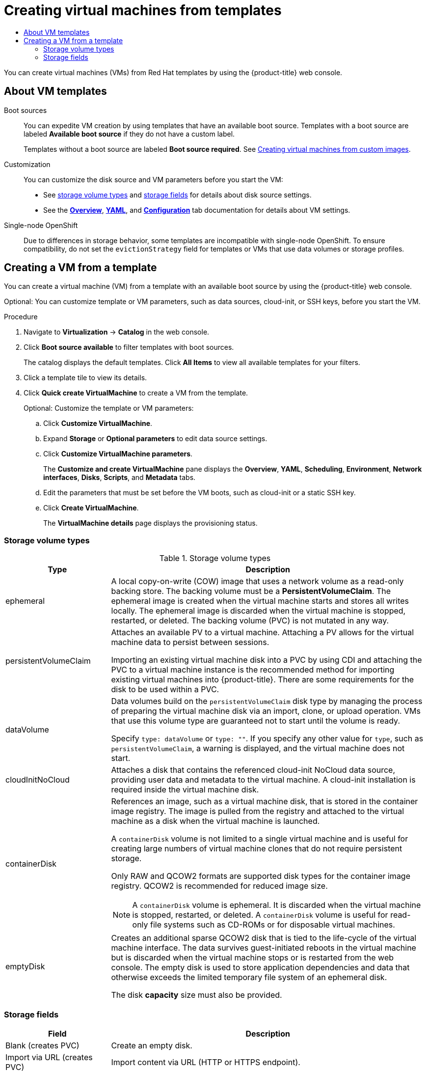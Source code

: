 :_mod-docs-content-type: ASSEMBLY
[id="virt-creating-vms-from-templates"]
= Creating virtual machines from templates
// The {product-title} attribute provides the context-sensitive name of the relevant OpenShift distribution, for example, "OpenShift Container Platform" or "OKD". The {product-version} attribute provides the product version relative to the distribution, for example "4.9".
// {product-title} and {product-version} are parsed when AsciiBinder queries the _distro_map.yml file in relation to the base branch of a pull request.
// See https://github.com/openshift/openshift-docs/blob/main/contributing_to_docs/doc_guidelines.adoc#product-name-and-version for more information on this topic.
// Other common attributes are defined in the following lines:
:data-uri:
:icons:
:experimental:
:toc: macro
:toc-title:
:imagesdir: images
:prewrap!:
:op-system-first: Red Hat Enterprise Linux CoreOS (RHCOS)
:op-system: RHCOS
:op-system-lowercase: rhcos
:op-system-base: RHEL
:op-system-base-full: Red Hat Enterprise Linux (RHEL)
:op-system-version: 8.x
:tsb-name: Template Service Broker
:kebab: image:kebab.png[title="Options menu"]
:rh-openstack-first: Red Hat OpenStack Platform (RHOSP)
:rh-openstack: RHOSP
:ai-full: Assisted Installer
:ai-version: 2.3
:cluster-manager-first: Red Hat OpenShift Cluster Manager
:cluster-manager: OpenShift Cluster Manager
:cluster-manager-url: link:https://console.redhat.com/openshift[OpenShift Cluster Manager Hybrid Cloud Console]
:cluster-manager-url-pull: link:https://console.redhat.com/openshift/install/pull-secret[pull secret from the Red Hat OpenShift Cluster Manager]
:insights-advisor-url: link:https://console.redhat.com/openshift/insights/advisor/[Insights Advisor]
:hybrid-console: Red Hat Hybrid Cloud Console
:hybrid-console-second: Hybrid Cloud Console
:oadp-first: OpenShift API for Data Protection (OADP)
:oadp-full: OpenShift API for Data Protection
:oc-first: pass:quotes[OpenShift CLI (`oc`)]
:product-registry: OpenShift image registry
:rh-storage-first: Red Hat OpenShift Data Foundation
:rh-storage: OpenShift Data Foundation
:rh-rhacm-first: Red Hat Advanced Cluster Management (RHACM)
:rh-rhacm: RHACM
:rh-rhacm-version: 2.8
:sandboxed-containers-first: OpenShift sandboxed containers
:sandboxed-containers-operator: OpenShift sandboxed containers Operator
:sandboxed-containers-version: 1.3
:sandboxed-containers-version-z: 1.3.3
:sandboxed-containers-legacy-version: 1.3.2
:cert-manager-operator: cert-manager Operator for Red Hat OpenShift
:secondary-scheduler-operator-full: Secondary Scheduler Operator for Red Hat OpenShift
:secondary-scheduler-operator: Secondary Scheduler Operator
// Backup and restore
:velero-domain: velero.io
:velero-version: 1.11
:launch: image:app-launcher.png[title="Application Launcher"]
:mtc-short: MTC
:mtc-full: Migration Toolkit for Containers
:mtc-version: 1.8
:mtc-version-z: 1.8.0
// builds (Valid only in 4.11 and later)
:builds-v2title: Builds for Red Hat OpenShift
:builds-v2shortname: OpenShift Builds v2
:builds-v1shortname: OpenShift Builds v1
//gitops
:gitops-title: Red Hat OpenShift GitOps
:gitops-shortname: GitOps
:gitops-ver: 1.1
:rh-app-icon: image:red-hat-applications-menu-icon.jpg[title="Red Hat applications"]
//pipelines
:pipelines-title: Red Hat OpenShift Pipelines
:pipelines-shortname: OpenShift Pipelines
:pipelines-ver: pipelines-1.12
:pipelines-version-number: 1.12
:tekton-chains: Tekton Chains
:tekton-hub: Tekton Hub
:artifact-hub: Artifact Hub
:pac: Pipelines as Code
//odo
:odo-title: odo
//OpenShift Kubernetes Engine
:oke: OpenShift Kubernetes Engine
//OpenShift Platform Plus
:opp: OpenShift Platform Plus
//openshift virtualization (cnv)
:VirtProductName: OpenShift Virtualization
:VirtVersion: 4.14
:KubeVirtVersion: v0.59.0
:HCOVersion: 4.14.0
:CNVNamespace: openshift-cnv
:CNVOperatorDisplayName: OpenShift Virtualization Operator
:CNVSubscriptionSpecSource: redhat-operators
:CNVSubscriptionSpecName: kubevirt-hyperconverged
:delete: image:delete.png[title="Delete"]
//distributed tracing
:DTProductName: Red Hat OpenShift distributed tracing platform
:DTShortName: distributed tracing platform
:DTProductVersion: 2.9
:JaegerName: Red Hat OpenShift distributed tracing platform (Jaeger)
:JaegerShortName: distributed tracing platform (Jaeger)
:JaegerVersion: 1.47.0
:OTELName: Red Hat OpenShift distributed tracing data collection
:OTELShortName: distributed tracing data collection
:OTELOperator: Red Hat OpenShift distributed tracing data collection Operator
:OTELVersion: 0.81.0
:TempoName: Red Hat OpenShift distributed tracing platform (Tempo)
:TempoShortName: distributed tracing platform (Tempo)
:TempoOperator: Tempo Operator
:TempoVersion: 2.1.1
//logging
:logging-title: logging subsystem for Red Hat OpenShift
:logging-title-uc: Logging subsystem for Red Hat OpenShift
:logging: logging subsystem
:logging-uc: Logging subsystem
//serverless
:ServerlessProductName: OpenShift Serverless
:ServerlessProductShortName: Serverless
:ServerlessOperatorName: OpenShift Serverless Operator
:FunctionsProductName: OpenShift Serverless Functions
//service mesh v2
:product-dedicated: Red Hat OpenShift Dedicated
:product-rosa: Red Hat OpenShift Service on AWS
:SMProductName: Red Hat OpenShift Service Mesh
:SMProductShortName: Service Mesh
:SMProductVersion: 2.4.4
:MaistraVersion: 2.4
//Service Mesh v1
:SMProductVersion1x: 1.1.18.2
//Windows containers
:productwinc: Red Hat OpenShift support for Windows Containers
// Red Hat Quay Container Security Operator
:rhq-cso: Red Hat Quay Container Security Operator
// Red Hat Quay
:quay: Red Hat Quay
:sno: single-node OpenShift
:sno-caps: Single-node OpenShift
//TALO and Redfish events Operators
:cgu-operator-first: Topology Aware Lifecycle Manager (TALM)
:cgu-operator-full: Topology Aware Lifecycle Manager
:cgu-operator: TALM
:redfish-operator: Bare Metal Event Relay
//Formerly known as CodeReady Containers and CodeReady Workspaces
:openshift-local-productname: Red Hat OpenShift Local
:openshift-dev-spaces-productname: Red Hat OpenShift Dev Spaces
// Factory-precaching-cli tool
:factory-prestaging-tool: factory-precaching-cli tool
:factory-prestaging-tool-caps: Factory-precaching-cli tool
:openshift-networking: Red Hat OpenShift Networking
// TODO - this probably needs to be different for OKD
//ifdef::openshift-origin[]
//:openshift-networking: OKD Networking
//endif::[]
// logical volume manager storage
:lvms-first: Logical volume manager storage (LVM Storage)
:lvms: LVM Storage
//Operator SDK version
:osdk_ver: 1.31.0
//Operator SDK version that shipped with the previous OCP 4.x release
:osdk_ver_n1: 1.28.0
//Next-gen (OCP 4.14+) Operator Lifecycle Manager, aka "v1"
:olmv1: OLM 1.0
:olmv1-first: Operator Lifecycle Manager (OLM) 1.0
:ztp-first: GitOps Zero Touch Provisioning (ZTP)
:ztp: GitOps ZTP
:3no: three-node OpenShift
:3no-caps: Three-node OpenShift
:run-once-operator: Run Once Duration Override Operator
// Web terminal
:web-terminal-op: Web Terminal Operator
:devworkspace-op: DevWorkspace Operator
:secrets-store-driver: Secrets Store CSI driver
:secrets-store-operator: Secrets Store CSI Driver Operator
//AWS STS
:sts-first: Security Token Service (STS)
:sts-full: Security Token Service
:sts-short: STS
//Cloud provider names
//AWS
:aws-first: Amazon Web Services (AWS)
:aws-full: Amazon Web Services
:aws-short: AWS
//GCP
:gcp-first: Google Cloud Platform (GCP)
:gcp-full: Google Cloud Platform
:gcp-short: GCP
//alibaba cloud
:alibaba: Alibaba Cloud
// IBM Cloud VPC
:ibmcloudVPCProductName: IBM Cloud VPC
:ibmcloudVPCRegProductName: IBM(R) Cloud VPC
// IBM Cloud
:ibm-cloud-bm: IBM Cloud Bare Metal (Classic)
:ibm-cloud-bm-reg: IBM Cloud(R) Bare Metal (Classic)
// IBM Power
:ibmpowerProductName: IBM Power
:ibmpowerRegProductName: IBM(R) Power
// IBM zSystems
:ibmzProductName: IBM Z
:ibmzRegProductName: IBM(R) Z
:linuxoneProductName: IBM(R) LinuxONE
//Azure
:azure-full: Microsoft Azure
:azure-short: Azure
//vSphere
:vmw-full: VMware vSphere
:vmw-short: vSphere
//Oracle
:oci-first: Oracle(R) Cloud Infrastructure
:oci: OCI
:ocvs-first: Oracle(R) Cloud VMware Solution (OCVS)
:ocvs: OCVS
:context: virt-creating-vms-from-templates

toc::[]

You can create virtual machines (VMs) from Red Hat templates by using the {product-title} web console.

[id="virt-about-templates"]
== About VM templates

Boot sources::
You can expedite VM creation by using templates that have an available boot source. Templates with a boot source are labeled *Available boot source* if they do not have a custom label.
+
Templates without a boot source are labeled *Boot source required*. See xref:../../../virt/virtual_machines/creating_vms_custom/virt-creating-vms-from-custom-images-overview.adoc#virt-creating-vms-from-custom-images-overview[Creating virtual machines from custom images].

Customization::
You can customize the disk source and VM parameters before you start the VM:

* See xref:../../../virt/virtual_machines/creating_vms_rh/virt-creating-vms-from-templates.adoc#virt-vm-storage-volume-types_virt-creating-vms-from-templates[storage volume types] and xref:../../../virt/virtual_machines/creating_vms_rh/virt-creating-vms-from-templates.adoc#virt-storage-wizard-fields-web_virt-creating-vms-from-templates[storage fields] for details about disk source settings.

* See the xref:../../../virt/getting_started/virt-web-console-overview.adoc#virtualmachine-details-overview_virt-web-console-overview[*Overview*], xref:../../../virt/getting_started/virt-web-console-overview.adoc#virtualmachine-details-yaml_virt-web-console-overview[*YAML*], and xref:../../../virt/getting_started/virt-web-console-overview.adoc#virtualmachine-details-configuration_virt-web-console-overview[*Configuration*] tab documentation for details about VM settings.

{sno-caps}::
Due to differences in storage behavior, some templates are incompatible with {sno}. To ensure compatibility, do not set the `evictionStrategy` field for templates or VMs that use data volumes or storage profiles.

:leveloffset: +1

// Module included in the following assemblies:
//
// * virt/virtual_machines/creating_vms_rh/virt-creating-vms-from-templates.adoc

:_mod-docs-content-type: PROCEDURE
[id="virt-creating-vm-from-template_{context}"]
= Creating a VM from a template

You can create a virtual machine (VM) from a template with an available boot source by using the {product-title} web console.

Optional: You can customize template or VM parameters, such as data sources, cloud-init, or SSH keys, before you start the VM.

.Procedure

. Navigate to *Virtualization* -> *Catalog* in the web console.
. Click *Boot source available* to filter templates with boot sources.
+
The catalog displays the default templates. Click *All Items* to view all available templates for your filters.

. Click a template tile to view its details.
. Click *Quick create VirtualMachine* to create a VM from the template.
+
Optional: Customize the template or VM parameters:

.. Click *Customize VirtualMachine*.
.. Expand *Storage* or *Optional parameters* to edit data source settings.
.. Click *Customize VirtualMachine parameters*.
+
The *Customize and create VirtualMachine* pane displays the *Overview*, *YAML*, *Scheduling*, *Environment*, *Network interfaces*, *Disks*, *Scripts*, and *Metadata* tabs.

.. Edit the parameters that must be set before the VM boots, such as cloud-init or a static SSH key.
.. Click *Create VirtualMachine*.
+
The *VirtualMachine details* page displays the provisioning status.

:leveloffset!:

:leveloffset: +2

// Module included in the following assemblies:
//
// * virt/virtual_machines/creating_vms_rh/virt-creating-vms-from-templates.adoc

[id="virt-vm-storage-volume-types_{context}"]
= Storage volume types

.Storage volume types
[cols="1a,3a"]
|===
|Type |Description

|ephemeral
|A local copy-on-write (COW) image that uses a network volume as a read-only backing store. The backing volume must be a *PersistentVolumeClaim*. The ephemeral image is created when the virtual machine starts and stores all writes locally. The ephemeral image is discarded when the virtual machine is stopped, restarted, or deleted. The backing volume (PVC) is not mutated in any way.

|persistentVolumeClaim
|Attaches an available PV to a virtual machine. Attaching a PV allows for the virtual machine data to persist between sessions.

Importing an existing virtual machine disk into a PVC by using CDI and attaching the PVC to a virtual machine instance is the recommended method for importing existing virtual machines into {product-title}. There are some requirements for the disk to be used within a PVC.

|dataVolume
|Data volumes build on the `persistentVolumeClaim` disk type by managing the process of preparing the virtual machine disk via an import, clone, or upload operation. VMs that use this volume type are guaranteed not to start until the volume is ready.

Specify `type: dataVolume` or `type: ""`. If you specify any other value for `type`, such as `persistentVolumeClaim`, a warning is displayed, and the virtual machine does not start.

|cloudInitNoCloud
|Attaches a disk that contains the referenced cloud-init NoCloud data source, providing user data and metadata to the virtual machine. A cloud-init installation is required inside the virtual machine disk.

|containerDisk
|References an image, such as a virtual machine disk, that is stored in the container image registry. The image is pulled from the registry and attached to the virtual machine as a disk when the virtual machine is launched.

A `containerDisk` volume is not limited to a single virtual machine and is useful for creating large numbers of virtual machine clones that do not require persistent storage.

Only RAW and QCOW2 formats are supported disk types for the container image registry. QCOW2 is recommended for reduced image size.

[NOTE]
====
A `containerDisk` volume is ephemeral. It is discarded when the virtual machine is stopped, restarted, or deleted. A `containerDisk` volume is useful for read-only file systems such as CD-ROMs or for disposable virtual machines.
====

|emptyDisk
|Creates an additional sparse QCOW2 disk that is tied to the life-cycle of the virtual machine interface. The data survives guest-initiated reboots in the virtual machine but is discarded when the virtual machine stops or is restarted from the web console. The empty disk is used to store application dependencies and data that otherwise exceeds the limited temporary file system of an ephemeral disk.

The disk *capacity* size must also be provided.

|===

:leveloffset!:

:leveloffset: +2

// Module included in the following assemblies:
//
// * virt/virtual_machines/creating_vms_rh/virt-creating-vms-from-templates.adoc

[id="virt-storage-wizard-fields-web_{context}"]
= Storage fields

[cols="1a,3a"]
|===
|Field |Description

|Blank (creates PVC)
|Create an empty disk.

|Import via URL (creates PVC)
|Import content via URL (HTTP or HTTPS endpoint).

|Use an existing PVC
|Use a PVC that is already available in the cluster.

|Clone existing PVC (creates PVC)
|Select an existing PVC available in the cluster and clone it.

|Import via Registry (creates PVC)
|Import content via container registry.

|Container (ephemeral)
|Upload content from a container located in a registry accessible from the cluster. The container disk should be used only for read-only filesystems such as CD-ROMs or temporary virtual machines.

|Name
|Name of the disk. The name can contain lowercase letters (`a-z`), numbers (`0-9`), hyphens (`-`), and periods (`.`), up to a maximum of 253 characters. The first and last characters must be alphanumeric. The name must not contain uppercase letters, spaces, or special characters.

|Size
|Size of the disk in GiB.

|Type
|Type of disk. Example: Disk or CD-ROM

|Interface
|Type of disk device. Supported interfaces are *virtIO*, *SATA*, and *SCSI*.

|Storage Class
|The storage class that is used to create the disk.
|===

[id="virt-storage-wizard-fields-advanced-web_{context}"]
[discrete]
== Advanced storage settings

The following advanced storage settings are optional and available for *Blank*, *Import via URL*, and *Clone existing PVC* disks.

If you do not specify these parameters, the system uses the default storage profile values.

[cols="1a,1a,3a",options="header"]
|===
|Parameter |Option |Parameter description

.2+|Volume Mode

|Filesystem
|Stores the virtual disk on a file system-based volume.
|Block
|Stores the virtual disk directly on the block volume. Only use `Block` if the underlying storage supports it.

.2+|Access Mode
|ReadWriteOnce (RWO)
|Volume can be mounted as read-write by a single node.
|ReadWriteMany (RWX)
|Volume can be mounted as read-write by many nodes at one time.
[NOTE]
====
This mode is required for live migration.
====

|ReadOnlyMany (ROX)
|Volume can be mounted as read only by many nodes.
|===

:leveloffset!:

//# includes=_attributes/common-attributes,modules/virt-creating-vm-from-template,modules/virt-vm-storage-volume-types,modules/virt-storage-wizard-fields-web
